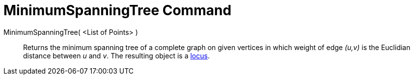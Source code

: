 = MinimumSpanningTree Command
:page-en: commands/MinimumSpanningTree
ifdef::env-github[:imagesdir: /en/modules/ROOT/assets/images]

MinimumSpanningTree( <List of Points> )::
  Returns the minimum spanning tree of a complete graph on given vertices in which weight of edge _(u,v)_ is the
  Euclidian distance between _u_ and _v_. The resulting object is a xref:/Locus.adoc[locus].
